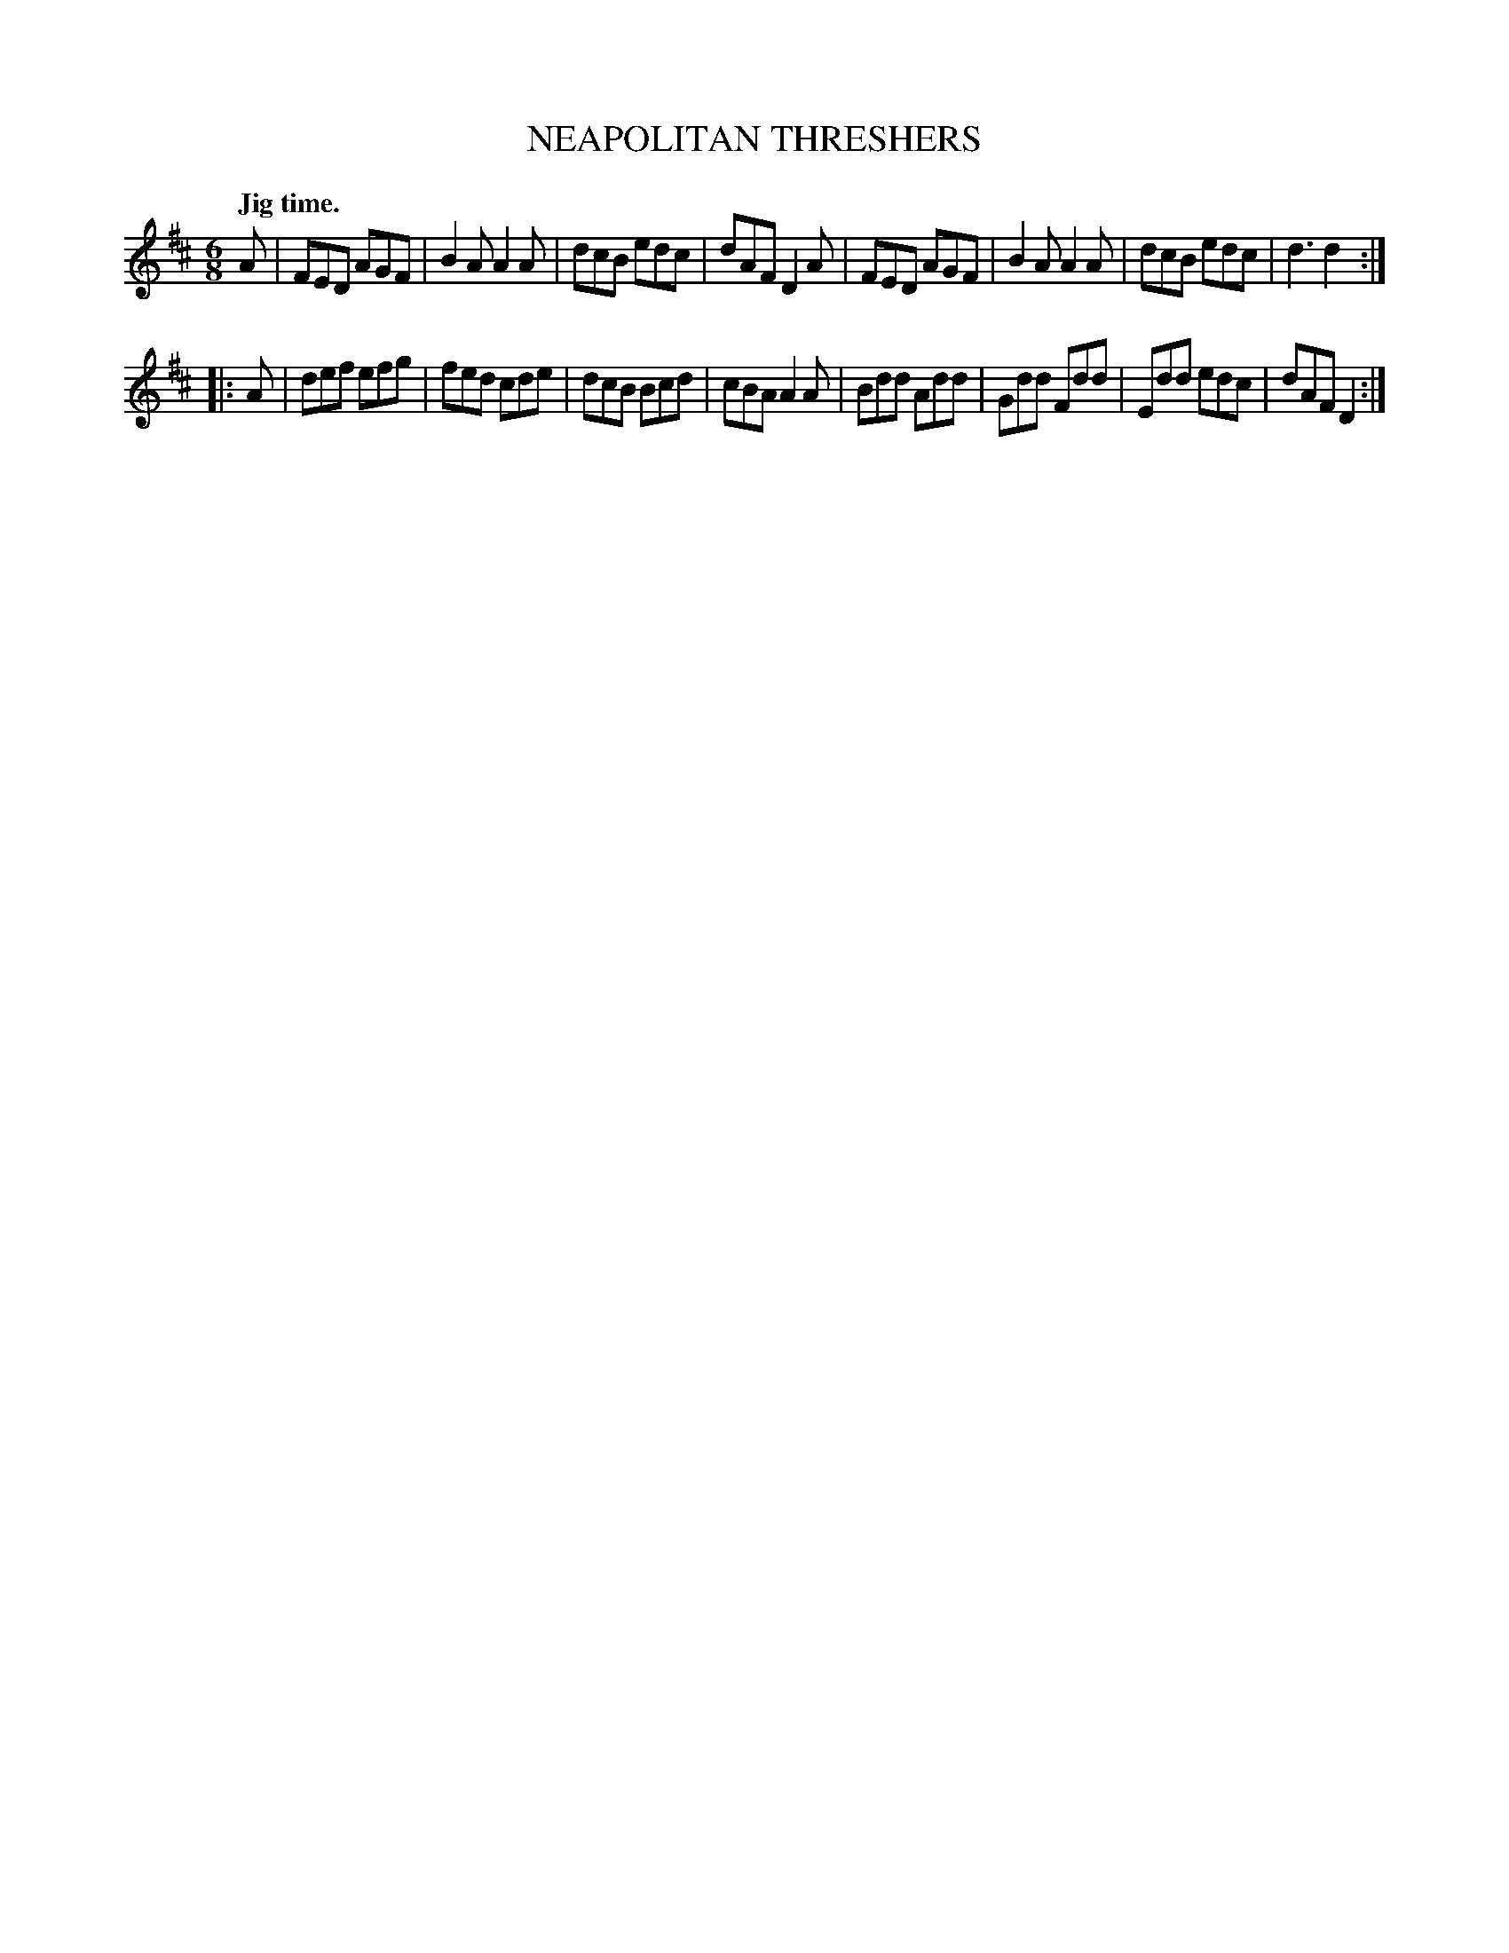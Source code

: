 X: 10093
T: NEAPOLITAN THRESHERS
Q: "Jig time."
%R: jig, tarantella
B: W. Hamilton "Universal Tune-Book" Vol. 1 Glasgow 1844 p.9 #3
S: http://imslp.org/wiki/Hamilton's_Universal_Tune-Book_(Various)
Z: 2016 John Chambers <jc:trillian.mit.edu>
M: 6/8
L: 1/8
K: D
% - - - - - - - - - - - - - - - - - - - - - - - - -
A |\
FED AGF | B2A A2A | dcB edc | dAF D2A |\
FED AGF | B2A A2A | dcB edc | d3 d2 :|
|: A |\
def efg | fed cde | dcB Bcd | cBA A2A |\
Bdd Add | Gdd Fdd | Edd edc | dAF D2 :|
% - - - - - - - - - - - - - - - - - - - - - - - - -
